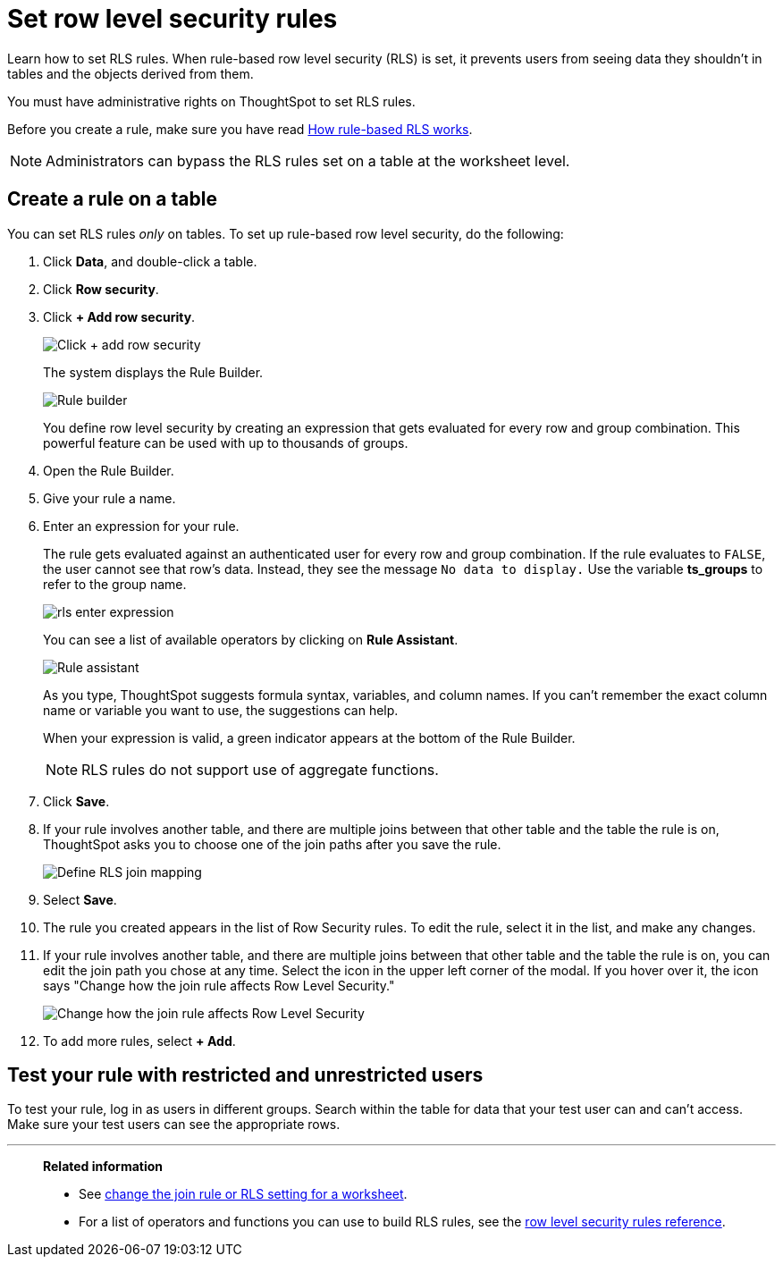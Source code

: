 = Set row level security rules
:last_updated: 12/31/2020
:experimental:
:linkattrs:
:page-partial:
:page-aliases: /admin/data-security/set-rls.adoc

Learn how to set RLS rules.  When rule-based row level security (RLS) is set, it prevents users from seeing data they shouldn't in tables and the objects derived from them.

You must have administrative rights on ThoughtSpot to set RLS rules.

Before you create a rule, make sure you have read xref:security-rls-concept.adoc[How rule-based RLS works].

NOTE: Administrators can bypass the RLS rules set on a table at the worksheet level.

== Create a rule on a table

You can set RLS rules _only_ on tables.
To set up rule-based row level security, do the following:

. Click *Data*, and double-click a table.
. Click *Row security*.
. Click *+ Add row security*.
+
image::rls-button.png[Click + add row security]
+
The system displays the Rule Builder.
+
image::rls-rule-builder.png[Rule builder]
+
You define row level security by creating an expression that gets evaluated  for every row and group combination.
This powerful feature can be used with  up to thousands of groups.

. Open the Rule Builder.
. Give your rule a name.
. Enter an expression for your rule.
+
The rule gets evaluated against an authenticated user for every row and group combination.
If the rule evaluates to `FALSE`, the user cannot see that row's data.
Instead, they see the message `No data to display.` Use the variable *ts_groups* to refer to the group name.
+
image::rls_enter_expression.png[]
+
You can see a list of available operators by clicking on *Rule Assistant*.
+
image::rls-rule-assistant.png[Rule assistant]
+
As you type, ThoughtSpot suggests formula syntax, variables, and column  names.
If you can't remember the exact column name or variable you want to  use, the suggestions can help.
+
When your expression is valid, a green indicator appears at the bottom of  the Rule Builder.
+
NOTE: RLS rules do not support use of aggregate functions.

. Click *Save*.

. If your rule involves another table, and there are multiple joins between that other table and the table the rule is on, ThoughtSpot asks you to choose one of the join paths after you save the rule.
+
image::rls-join-save.png[Define RLS join mapping]

. Select *Save*.

. The rule you created appears in the list of Row Security rules.
To edit the rule, select it in the list, and make any changes.

. If your rule involves another table, and there are multiple joins between that other table and the table the rule is on, you can edit the join path you chose at any time. Select the icon in the upper left corner of the modal. If you hover over it, the icon says "Change how the join rule affects Row Level Security."
+
image::rls-join-edit.png[Change how the join rule affects Row Level Security]

. To add more rules, select *+ Add*.

== Test your rule with restricted and unrestricted users

To test your rule, log in as users in different groups.
Search within the table for data that your test user can and can't access.
Make sure your test users can see the appropriate rows.

'''
> **Related information**
>
> * See xref:worksheet-inclusion.adoc[change the join rule or RLS setting for a worksheet].
> * For a list of operators and functions you can use to build RLS rules, see the xref:rls-rule-builder-reference.adoc[row level security rules reference].
